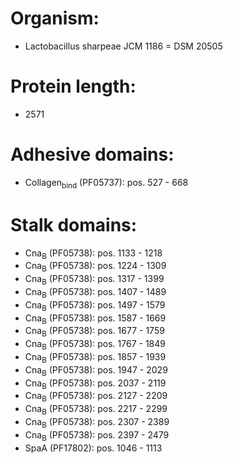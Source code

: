 * Organism:
- Lactobacillus sharpeae JCM 1186 = DSM 20505
* Protein length:
- 2571
* Adhesive domains:
- Collagen_bind (PF05737): pos. 527 - 668
* Stalk domains:
- Cna_B (PF05738): pos. 1133 - 1218
- Cna_B (PF05738): pos. 1224 - 1309
- Cna_B (PF05738): pos. 1317 - 1399
- Cna_B (PF05738): pos. 1407 - 1489
- Cna_B (PF05738): pos. 1497 - 1579
- Cna_B (PF05738): pos. 1587 - 1669
- Cna_B (PF05738): pos. 1677 - 1759
- Cna_B (PF05738): pos. 1767 - 1849
- Cna_B (PF05738): pos. 1857 - 1939
- Cna_B (PF05738): pos. 1947 - 2029
- Cna_B (PF05738): pos. 2037 - 2119
- Cna_B (PF05738): pos. 2127 - 2209
- Cna_B (PF05738): pos. 2217 - 2299
- Cna_B (PF05738): pos. 2307 - 2389
- Cna_B (PF05738): pos. 2397 - 2479
- SpaA (PF17802): pos. 1046 - 1113

